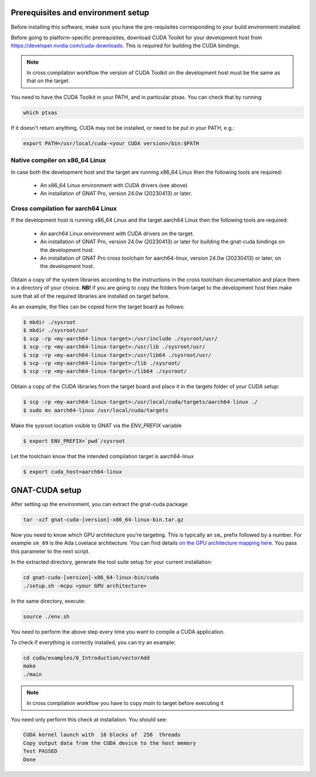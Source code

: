 ***********************************
Prerequisites and environment setup
***********************************

Before installing this software, make sure you have the pre-requisites
corresponding to your build environment installed.

Before going to platform-specific prerequisites, download CUDA Toolkit for
your development host from https://developer.nvidia.com/cuda-downloads.
This is required for building the CUDA bindings.

.. note:: 
  
  In cross compilation workflow the version of CUDA Toolkit on the development
  host must be the same as that on the target.

You need to have the CUDA Toolkit in your PATH, and in particular ptxas.
You can check that by running:

.. code-block:: shell

  which ptxas

If it doesn't return anything, CUDA may not be installed, or need to be
put in your PATH, e.g.:

.. code-block:: shell

   export PATH=/usr/local/cuda-<your CUDA version>/bin:$PATH

Native compiler on x86_64 Linux
*******************************

In case both the development host and the target are running x86_64 Linux
then the following tools are required:

 - An x86_64 Linux environment with CUDA drivers (see above)
 - An installation of GNAT Pro, version 24.0w (20230413) or later.

Cross compilation for aarch64 Linux
***********************************

If the development host is running x86_64 Linux and the target
aarch64 Linux then the following tools are required:

 - An aarch64 Linux environment with CUDA drivers on the target.
 - An installation of GNAT Pro, version 24.0w (20230413) or later
   for building the gnat-cuda bindings on the development host.
 - An installation of GNAT Pro cross toolchain for aarch64-linux, 
   version 24.0w (20230413) or later, on the development host.

Obtain a copy of the system libraries according to the instructions 
in the cross toolchain documentation and place them in a directory of
your choice. **NB!** if you are going to copy the folders from target
to the development host then make sure that all of the required
libraries are installed on target before.

As an example, the files can be copied form the target board as follows:

.. code-block:: shell

  $ mkdir ./sysroot
  $ mkdir ./sysroot/usr
  $ scp -rp <my-aarch64-linux-target>:/usr/include ./sysroot/usr/
  $ scp -rp <my-aarch64-linux-target>:/usr/lib ./sysroot/usr/
  $ scp -rp <my-aarch64-linux-target>:/usr/lib64 ./sysroot/usr/
  $ scp -rp <my-aarch64-linux-target>:/lib ./sysroot/
  $ scp -rp <my-aarch64-linux-target>:/lib64 ./sysroot/

Obtain a copy of the CUDA libraries from the target board and place it 
in the targets folder of your CUDA setup:

.. code-block:: shell

  $ scp -rp <my-aarch64-linux-target>:/usr/local/cuda/targets/aarch64-linux ./
  $ sudo mv aarch64-linux /usr/local/cuda/targets

Make the sysroot location visible to GNAT via the `ENV_PREFIX` variable

.. code-block:: shell

  $ export ENV_PREFIX=`pwd`/sysroot

Let the toolchain know that the intended compilation target is aarch64-linux

.. code-block:: shell

  $ export cuda_host=aarch64-linux

***************
GNAT-CUDA setup
***************

After setting up the environment, you can extract the gnat-cuda package:

.. code-block:: shell

   tar -xzf gnat-cuda-[version]-x86_64-linux-bin.tar.gz

Now you need to know which GPU architecture you're targeting. This is
typically an ``sm``\_ prefix followed by a number. For example
``sm_89`` is the Ada Lovelace architecture. You can find details `on
the GPU architecture mapping here
<https://arnon.dk/matching-sm-architectures-arch-and-gencode-for-various-nvidia-cards/>`_.
You pass this parameter to the next script.

In the extracted directory, generate the tool suite setup for your
current installation:

.. code-block:: shell

  cd gnat-cuda-[version]-x86_64-linux-bin/cuda
  ./setup.sh -mcpu <your GPU architecture>

In the same directory, execute:

.. code-block:: shell

  source ./env.sh

You need to perform the above step every time you want to compile a
CUDA application.

To check if everything is correctly installed, you can try an example:

.. code-block:: shell

  cd cuda/examples/0_Introduction/vectorAdd
  make
  ./main

.. note::

  In cross compilation workflow you have to copy `main` to target
  before executing it

You need only perform this check at installation. You should see:

.. code-block:: shell

  CUDA kernel launch with  16 blocks of  256  threads
  Copy output data from the CUDA device to the host memory
  Test PASSED
  Done
